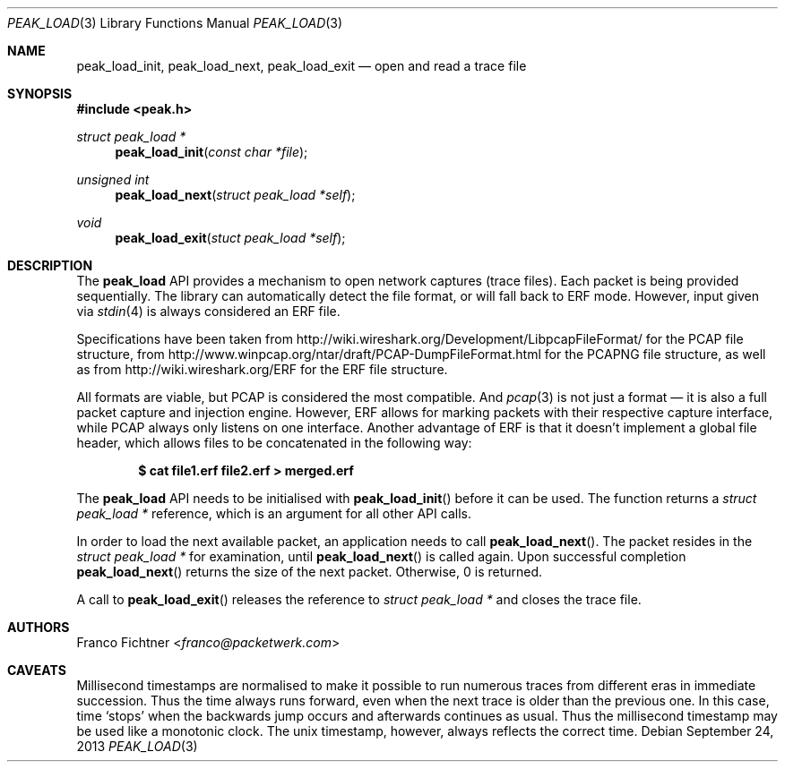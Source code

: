 .\"
.\" Copyright (c) 2012-2013 Franco Fichtner <franco@packetwerk.com>
.\"
.\" Permission to use, copy, modify, and distribute this software for any
.\" purpose with or without fee is hereby granted, provided that the above
.\" copyright notice and this permission notice appear in all copies.
.\"
.\" THE SOFTWARE IS PROVIDED "AS IS" AND THE AUTHOR DISCLAIMS ALL WARRANTIES
.\" WITH REGARD TO THIS SOFTWARE INCLUDING ALL IMPLIED WARRANTIES OF
.\" MERCHANTABILITY AND FITNESS. IN NO EVENT SHALL THE AUTHOR BE LIABLE FOR
.\" ANY SPECIAL, DIRECT, INDIRECT, OR CONSEQUENTIAL DAMAGES OR ANY DAMAGES
.\" WHATSOEVER RESULTING FROM LOSS OF USE, DATA OR PROFITS, WHETHER IN AN
.\" ACTION OF CONTRACT, NEGLIGENCE OR OTHER TORTIOUS ACTION, ARISING OUT OF
.\" OR IN CONNECTION WITH THE USE OR PERFORMANCE OF THIS SOFTWARE.
.\"
.Dd September 24, 2013
.Dt PEAK_LOAD 3
.Os
.Sh NAME
.Nm peak_load_init ,
.Nm peak_load_next ,
.Nm peak_load_exit
.Nd open and read a trace file
.Sh SYNOPSIS
.In peak.h
.Ft struct peak_load *
.Fn peak_load_init "const char *file"
.Ft unsigned int
.Fn peak_load_next "struct peak_load *self"
.Ft void
.Fn peak_load_exit "stuct peak_load *self"
.Sh DESCRIPTION
The
.Nm peak_load
API provides a mechanism to open network captures (trace files).
Each packet is being provided sequentially.
The library can automatically detect the file format,
or will fall back to ERF mode.
However, input given via
.Xr stdin 4
is always considered an ERF file.
.Pp
Specifications have been taken from
.Lk http://wiki.wireshark.org/Development/LibpcapFileFormat/
for the PCAP file structure, from
.Lk http://www.winpcap.org/ntar/draft/PCAP-DumpFileFormat.html
for the PCAPNG file structure, as well as from
.Lk http://wiki.wireshark.org/ERF
for the ERF file structure.
.Pp
All formats are viable, but PCAP is considered the most compatible.
And
.Xr pcap 3
is not just a format \(em it is also a full packet capture and
injection engine.
However, ERF allows for marking packets with their respective capture
interface, while PCAP always only listens on one interface.
Another advantage of ERF is that it doesn't implement a global file
header, which allows files to be concatenated in the following way:
.Pp
.Dl $ cat file1.erf file2.erf > merged.erf
.Pp
The
.Nm peak_load
API needs to be initialised with
.Fn peak_load_init
before it can be used.
The function returns a
.Vt struct peak_load *
reference, which is an argument for all other API calls.
.Pp
In order to load the next available packet, an application needs to call
.Fn peak_load_next .
The packet resides in the
.Vt struct peak_load *
for examination, until
.Fn peak_load_next
is called again.
Upon successful completion
.Fn peak_load_next
returns the size of the next packet.
Otherwise, 0 is returned.
.Pp
A call to
.Fn peak_load_exit
releases the reference to
.Vt struct peak_load *
and closes the trace file.
.Sh AUTHORS
.An Franco Fichtner Aq Mt franco@packetwerk.com
.Sh CAVEATS
Millisecond timestamps are normalised to make it possible to run
numerous traces from different eras in immediate succession.
Thus the time always runs forward, even when the next trace
is older than the previous one.
In this case, time
.Sq stops
when the backwards jump occurs and afterwards continues as usual.
Thus the millisecond timestamp may be used like a monotonic clock.
The unix timestamp, however, always reflects the correct time.
